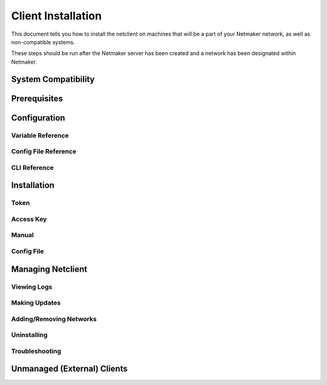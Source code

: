 ====================
Client Installation
====================

This document tells you how to install the netclient on machines that will be a part of your Netmaker network, as well as non-compatible systems.

These steps should be run after the Netmaker server has been created and a network has been designated within Netmaker.

System Compatibility
====================

Prerequisites
=============

Configuration
===============

Variable Reference
--------------------

Config File Reference
------------------------

CLI Reference
------------------------

Installation
======================

Token
-------

Access Key
------------

Manual
---------

Config File
------------

Managing Netclient
=====================

Viewing Logs
---------------

Making Updates
----------------

Adding/Removing Networks
---------------------------

Uninstalling
---------------

Troubleshooting
-----------------

Unmanaged (External) Clients
==================================
